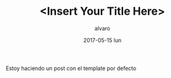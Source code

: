 # -*- coding: utf-8-unix; -*-
#+TITLE:       <Insert Your Title Here>
#+AUTHOR:      alvaro
#+EMAIL:       alvaro@alvaro-vaio
#+DATE:        2017-05-15 lun

# #+URI:         /blog/%y/%m/%d/%t/ Or /blog/%t/
# #+KEYWORDS:    keyword1, keyword2, keyword3
# #+TAGS:        tag1, tag2, tag3
# #+DESCRIPTION: <Add description here>

#+LANGUAGE:    en
#+OPTIONS:     H:7 num:nil toc:nil \n:nil ::t |:t ^:nil -:nil f:t *:t <:t
Estoy haciendo un post con el template por defecto
